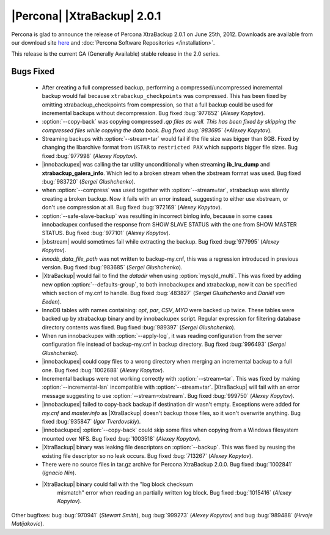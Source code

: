 ============================
|Percona| |XtraBackup| 2.0.1
============================

Percona is glad to announce the release of Percona XtraBackup 2.0.1 on June 25th, 2012. Downloads are available from our download site `here <http://www.percona.com/downloads/XtraBackup/XtraBackup-2.0.1/>`_ and :doc:`Percona Software Repositories </installation>`.

This release is the current GA (Generally Available) stable release in the 2.0 series. 

Bugs Fixed
==========

  * After creating a full compressed backup, performing a compressed/uncompressed incremental backup would fail because ``xtrabackup_checkpoints`` was compressed. This has been fixed by omitting xtrabackup_checkpoints from compression, so that a full backup could be used for incremental backups without decompression. Bug fixed :bug:`977652` (*Alexey Kopytov*).
 
  * :option:`--copy-back` was copying compressed *.qp files as well. This has been fixed by skipping the compressed files while copying the data back. Bug fixed :bug:`983695` (*Alexey Kopytov*).

  * Streaming backups with :option:`--stream=tar` would fail if the file size was bigger than 8GB. Fixed by changing the libarchive format from ``USTAR`` to ``restricted PAX`` which supports bigger file sizes. Bug fixed :bug:`977998` (*Alexey Kopytov*).

  * |innobackupex| was  calling the tar utility unconditionally when streaming **ib_lru_dump** and **xtrabackup_galera_info**. Which led to a broken stream when the xbstream format was used. Bug fixed :bug:`983720` (*Sergei Glushchenko*).

  * when :option:`--compress` was used together with :option:`--stream=tar`, xtrabackup was silently creating a broken backup. Now it fails with an error instead, suggesting to either use xbstream, or don't use compression at all. Bug fixed :bug:`972169` (*Alexey Kopytov*).

  * :option:`--safe-slave-backup` was resulting in incorrect binlog info, because in some cases innobackupex confused the response from SHOW SLAVE STATUS with the one from SHOW MASTER STATUS. Bug fixed :bug:`977101` (*Alexey Kopytov*).

  * |xbstream| would  sometimes fail while extracting the backup. Bug fixed :bug:`977995` (*Alexey Kopytov*).

  * `innodb_data_file_path` was not written to backup-my.cnf, this was a regression introduced in previous version. Bug fixed :bug:`983685` (*Sergei Glushchenko*). 
 
  * |XtraBackup| would fail to find the `datadir` when using :option:`mysqld_multi`. This was fixed by adding new option :option:`--defaults-group`, to both innobackupex and xtrabackup, now it can be specified which section of my.cnf to handle. Bug fixed :bug:`483827` (*Sergei Glushchenko* and *Daniël van Eeden*).

  * InnoDB tables with names containing: *opt*, *par*, *CSV*, *MYD* were backed up twice. These tables were backed up by xtrabackup binary and by innobackupex script. Regular expression for filtering database directory contents was fixed. Bug fixed :bug:`989397` (*Sergei Glushchenko*).

  * When run innobackupex with :option:`--apply-log`, it was reading configuration from the server configuration file instead of backup-my.cnf in backup directory. Bug fixed :bug:`996493` (*Sergei Glushchenko*).

  * |innobackupex| could copy files to a wrong directory when merging an incremental backup to a full one. Bug fixed :bug:`1002688` (*Alexey Kopytov*).

  * Incremental backups were not working correctly with :option:`--stream=tar`. This was fixed by making :option:`--incremental-lsn` incompatible with :option:`--stream=tar`. |XtraBackup| will fail with an error message suggesting to use :option:`--stream=xbstream`. Bug fixed :bug:`999750` (*Alexey Kopytov*).

  * |innobackupex| failed to copy-back backup if destination dir wasn't empty. Exceptions were added for `my.cnf` and `master.info` as |XtraBackup| doesn't backup those files, so it won't overwrite anything. Bug fixed :bug:`935847` (*Igor Tverdovskiy*). 

  * |innobackupex| :option:`--copy-back` could skip some files when copying from a Windows filesystem mounted over NFS. Bug fixed :bug:`1003518` (*Alexey Kopytov*).

  * |XtraBackup| binary was leaking file descriptors on :option:`--backup`. This was fixed by reusing the existing file descriptor so no leak occurs. Bug fixed :bug:`713267` (*Alexey Kopytov*).

  * There were no source files in tar.gz archive for Percona XtraBackup 2.0.0. Bug fixed :bug:`1002841` (*Ignacio Nin*).

  * |XtraBackup| binary could fail with the "log block checksum
     mismatch" error when reading an partially written log block.  Bug
     fixed :bug:`1015416` (*Alexey Kopytov*).

Other bugfixes: bug :bug:`970941` (*Stewart Smith*), bug :bug:`999273` (*Alexey Kopytov*) and bug :bug:`989488` (*Hrvoje Matijakovic*).
